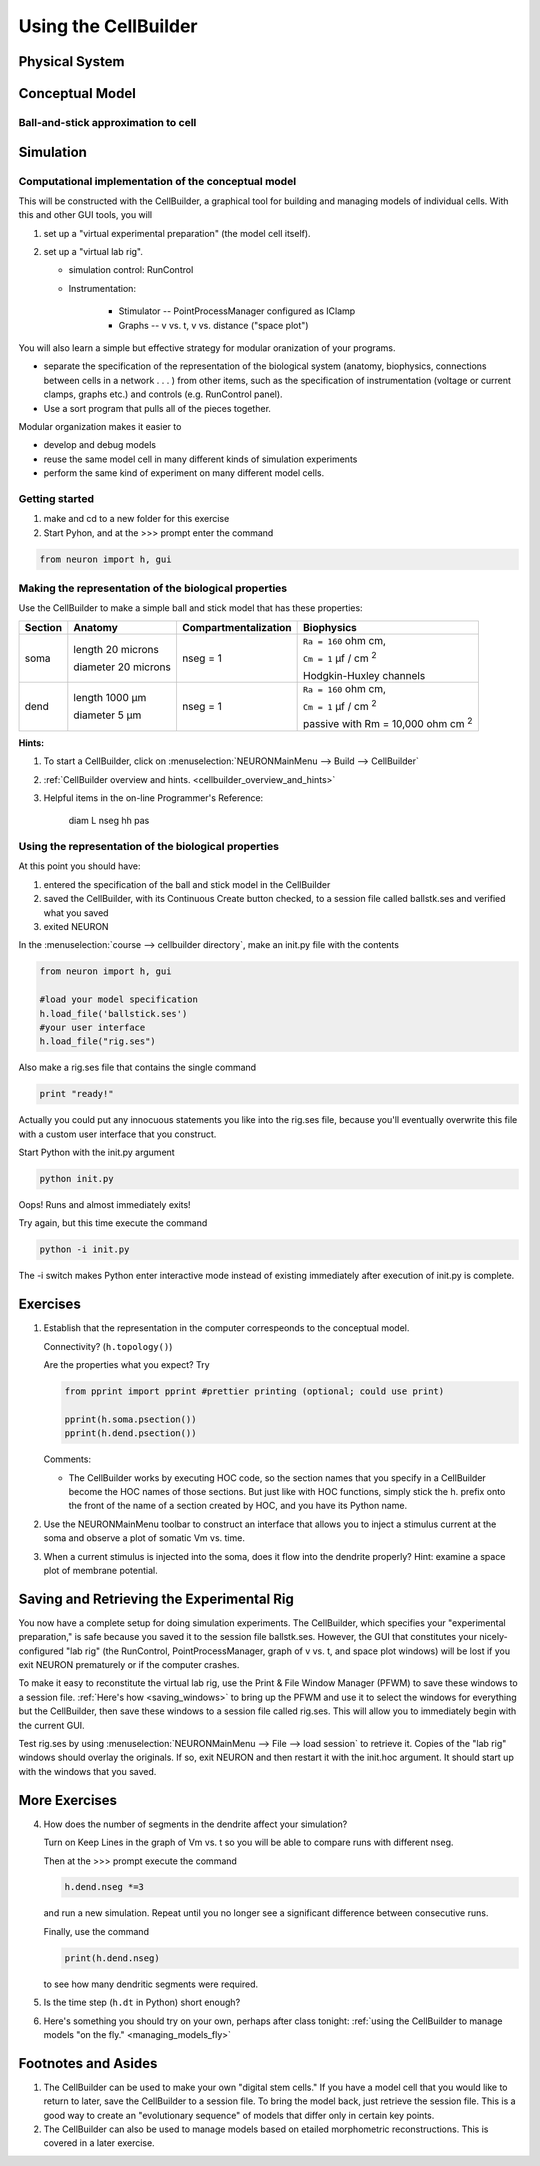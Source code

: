 .. _the_cellbuilder:

Using the CellBuilder
=====================

Physical System
---------------

.. image:: img/pyramid.gif
    :align: center

Conceptual Model
----------------

Ball-and-stick approximation to cell
++++++++++++++++++++++++++++++++++++

.. image:: img/ballstk.gif
    :align: center

Simulation
----------

Computational implementation of the conceptual model
++++++++++++++++++++++++++++++++++++++++++++++++++++

This will be constructed with the CellBuilder, a graphical tool for building and managing models of individual cells. With this and other GUI tools, you will

1.
    set up a "virtual experimental preparation" (the model cell itself).

2. 
    set up a "virtual lab rig".

    - simulation control: RunControl
    - Instrumentation:

        - Stimulator -- PointProcessManager configured as IClamp
        - Graphs -- v vs. t, v vs. distance ("space plot")

You will also learn a simple but effective strategy for modular oranization of your programs.

- separate the specification of the representation of the biological system (anatomy, biophysics, connections between cells in a network . . . ) from other items, such as the specification of instrumentation (voltage or current clamps, graphs etc.) and controls (e.g. RunControl panel).
- Use a sort program that pulls all of the pieces together.

Modular organization makes it easier to

- develop and debug models
- reuse the same model cell in many different kinds of simulation experiments
- perform the same kind of experiment on many different model cells. 

Getting started
+++++++++++++++

1.
    make and cd to a new folder for this exercise

2. 
    Start Pyhon, and at the >>> prompt enter the command

.. code::
    python

    from neuron import h, gui

Making the representation of the biological properties
++++++++++++++++++++++++++++++++++++++++++++++++++++++

Use the CellBuilder to make a simple ball and stick model that has these properties:

.. list-table:: 
   :header-rows: 1

   * - Section
     - Anatomy
     - Compartmentalization
     - Biophysics
   * - soma
     -
       length 20 microns
       
       diameter 20 microns
     - nseg = 1
     - 
       ``Ra = 160`` ohm cm, 
       
       ``Cm = 1`` µf / cm :sup:`2`
       
       Hodgkin-Huxley channels
   * - dend
     -
       length 1000 µm
       
       diameter 5 µm
     - nseg = 1
     - 
       ``Ra = 160`` ohm cm, 
       
       ``Cm = 1`` µf / cm :sup:`2`
       
       passive with Rm = 10,000 ohm cm :sup:`2`


**Hints:**

1.
    To start a CellBuilder, click on :menuselection:`NEURONMainMenu --> Build --> CellBuilder`

2.
     :ref:`CellBuilder overview and hints. <cellbuilder_overview_and_hints>`

3. 
    Helpful items in the on-line Programmer's Reference:

        diam L nseg hh pas

Using the representation of the biological properties
+++++++++++++++++++++++++++++++++++++++++++++++++++++

At this point you should have:

1.
    entered the specification of the ball and stick model in the CellBuilder

2.
    saved the CellBuilder, with its Continuous Create button checked, to a session file called ballstk.ses and verified what you saved

3.
    exited NEURON

In the :menuselection:`course --> cellbuilder directory`, make an init.py file with the contents

.. code::
    python

    from neuron import h, gui

    #load your model specification
    h.load_file('ballstick.ses')
    #your user interface
    h.load_file("rig.ses")

Also make a rig.ses file that contains the single command

.. code::
    python

    print "ready!"

Actually you could put any innocuous statements you like into the rig.ses file, because you'll eventually overwrite this file with a custom user interface that you construct.

Start Python with the init.py argument

.. code::
    python

    python init.py

Oops! Runs and almost immediately exits!

Try again, but this time execute the command

.. code:: 
    python

    python -i init.py

The -i switch makes Python enter interactive mode instead of existing immediately after execution of init.py is complete.

Exercises
---------

1.
    Establish that the representation in the computer correspeonds to the conceptual model.
    
    Connectivity? (``h.topology()``)

    Are the properties what you expect? Try

    .. code::
        python

        from pprint import pprint #prettier printing (optional; could use print)

        pprint(h.soma.psection())
        pprint(h.dend.psection())

    Comments:

    - The CellBuilder works by executing HOC code, so the section names that you specify in a CellBuilder become the HOC names of those sections. But just like with HOC functions, simply stick the h. prefix onto the front of the name of a section created by HOC, and you have its Python name.


2.
    Use the NEURONMainMenu toolbar to construct an interface that allows you to inject a stimulus current at the soma and observe a plot of somatic Vm vs. time.

3.
    When a current stimulus is injected into the soma, does it flow into the dendrite properly? Hint: examine a space plot of membrane potential.


Saving and Retrieving the Experimental Rig
------------------------------------------

You now have a complete setup for doing simulation experiments. The CellBuilder, which specifies your "experimental preparation," is safe because you saved it to the session file ballstk.ses. However, the GUI that constitutes your nicely-configured "lab rig" (the RunControl, PointProcessManager, graph of v vs. t, and space plot windows) will be lost if you exit NEURON prematurely or if the computer crashes.

To make it easy to reconstitute the virtual lab rig, use the Print & File Window Manager (PFWM) to save these windows to a session file. :ref:`Here's how <saving_windows>` to bring up the PFWM and use it to select the windows for everything but the CellBuilder, then save these windows to a session file called rig.ses. This will allow you to immediately begin with the current GUI.

Test rig.ses by using :menuselection:`NEURONMainMenu --> File --> load session` to retrieve it. Copies of the "lab rig" windows should overlay the originals. If so, exit NEURON and then restart it with the init.hoc argument. It should start up with the windows that you saved.


More Exercises
--------------

4.
    How does the number of segments in the dendrite affect your simulation?
    
    Turn on Keep Lines in the graph of Vm vs. t so you will be able to compare runs with different nseg.

    Then at the >>> prompt execute the command

    .. code::
        python

        h.dend.nseg *=3

    and run a new simulation. Repeat until you no longer see a significant difference between consecutive runs.

    Finally, use the command

    .. code::
        python

        print(h.dend.nseg)

    to see how many dendritic segments were required.

5.
    Is the time step (``h.dt`` in Python) short enough?

6.
    Here's something you should try on your own, perhaps after class tonight: :ref:`using the CellBuilder to manage models "on the fly." <managing_models_fly>`

Footnotes and Asides
--------------------

1.
    The CellBuilder can be used to make your own "digital stem cells." If you have a model cell that you would like to return to later, save the CellBuilder to a session file. To bring the model back, just retrieve the session file. This is a good way to create an "evolutionary sequence" of models that differ only in certain key points.

2.
    The CellBuilder can also be used to manage models based on etailed morphometric reconstructions. This is covered in a later exercise. 


